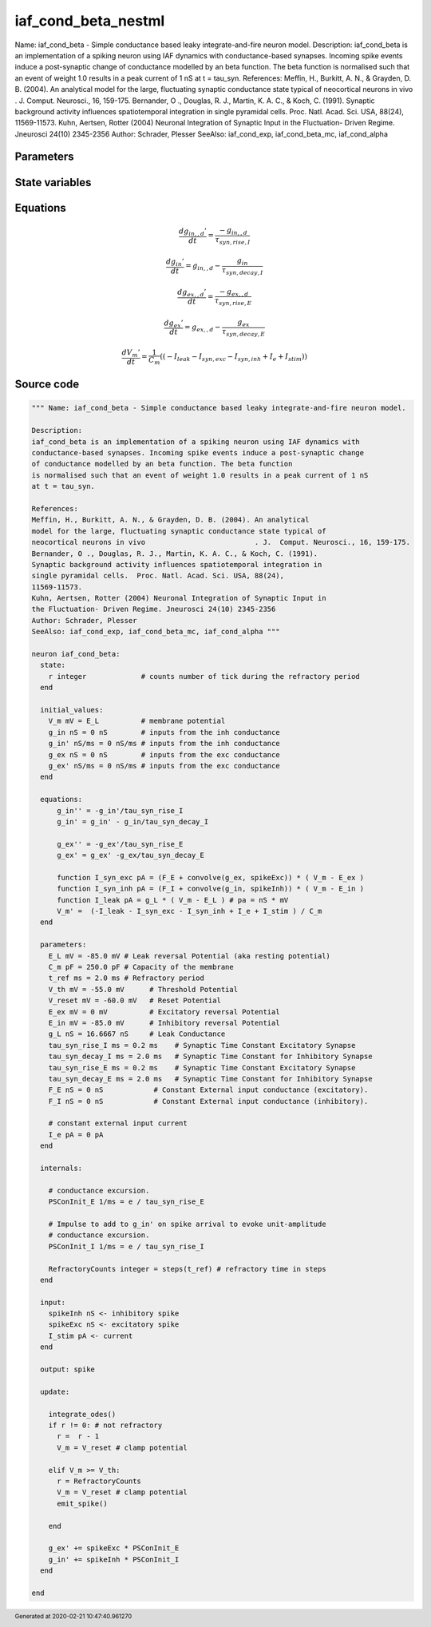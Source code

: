 iaf_cond_beta_nestml
====================

Name: iaf_cond_beta - Simple conductance based leaky integrate-and-fire neuron model. Description: iaf_cond_beta is an implementation of a spiking neuron using IAF dynamics with conductance-based synapses. Incoming spike events induce a post-synaptic change of conductance modelled by an beta function. The beta function is normalised such that an event of weight 1.0 results in a peak current of 1 nS at t = tau_syn. References: Meffin, H., Burkitt, A. N., & Grayden, D. B. (2004). An analytical model for the large, fluctuating synaptic conductance state typical of neocortical neurons in vivo . J. Comput. Neurosci., 16, 159-175. Bernander, O ., Douglas, R. J., Martin, K. A. C., & Koch, C. (1991). Synaptic background activity influences spatiotemporal integration in single pyramidal cells. Proc. Natl. Acad. Sci. USA, 88(24), 11569-11573. Kuhn, Aertsen, Rotter (2004) Neuronal Integration of Synaptic Input in the Fluctuation- Driven Regime. Jneurosci 24(10) 2345-2356 Author: Schrader, Plesser SeeAlso: iaf_cond_exp, iaf_cond_beta_mc, iaf_cond_alpha



Parameters
----------



.. csv-table::
    :header: "Name", "Physical unit", "Default value", "Description"
    :widths: auto    
    "E_L", "mV", "-85.0mV", "Leak reversal Potential (aka resting potential)"    
    "C_m", "pF", "250.0pF", "Capacity of the membrane"    
    "t_ref", "ms", "2.0ms", "Refractory period"    
    "V_th", "mV", "-55.0mV", "Threshold Potential"    
    "V_reset", "mV", "-60.0mV", "Reset Potential"    
    "E_ex", "mV", "0mV", "Excitatory reversal Potential"    
    "E_in", "mV", "-85.0mV", "Inhibitory reversal Potential"    
    "g_L", "nS", "16.6667nS", "Leak Conductance"    
    "tau_syn_rise_I", "ms", "0.2ms", "Synaptic Time Constant Excitatory Synapse"    
    "tau_syn_decay_I", "ms", "2.0ms", "Synaptic Time Constant for Inhibitory Synapse"    
    "tau_syn_rise_E", "ms", "0.2ms", "Synaptic Time Constant Excitatory Synapse"    
    "tau_syn_decay_E", "ms", "2.0ms", "Synaptic Time Constant for Inhibitory Synapse"    
    "F_E", "nS", "0nS", "Constant External input conductance (excitatory)."    
    "F_I", "nS", "0nS", "Constant External input conductance (inhibitory)."    
    "I_e", "pA", "0pA", "constant external input current"




State variables
---------------

.. csv-table::
    :header: "Name", "Physical unit", "Default value", "Description"
    :widths: auto    
    "V_m", "mV", "E_L", "membrane potential"    
    "g_in", "nS", "0nS", "inputs from the inh conductance"    
    "g_in__d", "nS / ms", "0nS / ms", "inputs from the inh conductance"    
    "g_ex", "nS", "0nS", "inputs from the exc conductance"    
    "g_ex__d", "nS / ms", "0nS / ms", "inputs from the exc conductance"




Equations
---------




.. math::
   \frac{ dg_{in,,d}' } { dt }= \frac{ -g_{in,,d} } { \tau_{syn,rise,I} }


.. math::
   \frac{ dg_{in}' } { dt }= g_{in,,d} - \frac{ g_{in} } { \tau_{syn,decay,I} }


.. math::
   \frac{ dg_{ex,,d}' } { dt }= \frac{ -g_{ex,,d} } { \tau_{syn,rise,E} }


.. math::
   \frac{ dg_{ex}' } { dt }= g_{ex,,d} - \frac{ g_{ex} } { \tau_{syn,decay,E} }


.. math::
   \frac{ dV_{m}' } { dt }= \frac 1 { C_{m} } \left( { (-I_{leak} - I_{syn,exc} - I_{syn,inh} + I_{e} + I_{stim}) } \right) 





Source code
-----------

.. code:: nestml

   """ Name: iaf_cond_beta - Simple conductance based leaky integrate-and-fire neuron model.

   Description:
   iaf_cond_beta is an implementation of a spiking neuron using IAF dynamics with
   conductance-based synapses. Incoming spike events induce a post-synaptic change
   of conductance modelled by an beta function. The beta function
   is normalised such that an event of weight 1.0 results in a peak current of 1 nS
   at t = tau_syn.

   References:
   Meffin, H., Burkitt, A. N., & Grayden, D. B. (2004). An analytical
   model for the large, fluctuating synaptic conductance state typical of
   neocortical neurons in vivo				. J.  Comput. Neurosci., 16, 159-175.
   Bernander, O ., Douglas, R. J., Martin, K. A. C., & Koch, C. (1991).
   Synaptic background activity influences spatiotemporal integration in
   single pyramidal cells.  Proc. Natl. Acad. Sci. USA, 88(24),
   11569-11573.
   Kuhn, Aertsen, Rotter (2004) Neuronal Integration of Synaptic Input in
   the Fluctuation- Driven Regime. Jneurosci 24(10) 2345-2356
   Author: Schrader, Plesser
   SeeAlso: iaf_cond_exp, iaf_cond_beta_mc, iaf_cond_alpha """

   neuron iaf_cond_beta:
     state:
       r integer             # counts number of tick during the refractory period
     end

     initial_values:
       V_m mV = E_L          # membrane potential
       g_in nS = 0 nS        # inputs from the inh conductance
       g_in' nS/ms = 0 nS/ms # inputs from the inh conductance
       g_ex nS = 0 nS        # inputs from the exc conductance
       g_ex' nS/ms = 0 nS/ms # inputs from the exc conductance
     end

     equations:
         g_in'' = -g_in'/tau_syn_rise_I
         g_in' = g_in' - g_in/tau_syn_decay_I

         g_ex'' = -g_ex'/tau_syn_rise_E
         g_ex' = g_ex' -g_ex/tau_syn_decay_E

         function I_syn_exc pA = (F_E + convolve(g_ex, spikeExc)) * ( V_m - E_ex )
         function I_syn_inh pA = (F_I + convolve(g_in, spikeInh)) * ( V_m - E_in )
         function I_leak pA = g_L * ( V_m - E_L ) # pa = nS * mV
         V_m' =  (-I_leak - I_syn_exc - I_syn_inh + I_e + I_stim ) / C_m
     end

     parameters:
       E_L mV = -85.0 mV # Leak reversal Potential (aka resting potential)
       C_m pF = 250.0 pF # Capacity of the membrane
       t_ref ms = 2.0 ms # Refractory period
       V_th mV = -55.0 mV      # Threshold Potential
       V_reset mV = -60.0 mV   # Reset Potential
       E_ex mV = 0 mV          # Excitatory reversal Potential
       E_in mV = -85.0 mV      # Inhibitory reversal Potential
       g_L nS = 16.6667 nS     # Leak Conductance
       tau_syn_rise_I ms = 0.2 ms    # Synaptic Time Constant Excitatory Synapse
       tau_syn_decay_I ms = 2.0 ms   # Synaptic Time Constant for Inhibitory Synapse
       tau_syn_rise_E ms = 0.2 ms    # Synaptic Time Constant Excitatory Synapse
       tau_syn_decay_E ms = 2.0 ms   # Synaptic Time Constant for Inhibitory Synapse
       F_E nS = 0 nS            # Constant External input conductance (excitatory).
       F_I nS = 0 nS            # Constant External input conductance (inhibitory).

       # constant external input current
       I_e pA = 0 pA
     end

     internals:

       # conductance excursion.
       PSConInit_E 1/ms = e / tau_syn_rise_E

       # Impulse to add to g_in' on spike arrival to evoke unit-amplitude
       # conductance excursion.
       PSConInit_I 1/ms = e / tau_syn_rise_I

       RefractoryCounts integer = steps(t_ref) # refractory time in steps
     end

     input:
       spikeInh nS <- inhibitory spike
       spikeExc nS <- excitatory spike
       I_stim pA <- current
     end

     output: spike

     update:

       integrate_odes()
       if r != 0: # not refractory
         r =  r - 1
         V_m = V_reset # clamp potential

       elif V_m >= V_th:
         r = RefractoryCounts
         V_m = V_reset # clamp potential
         emit_spike()

       end

       g_ex' += spikeExc * PSConInit_E
       g_in' += spikeInh * PSConInit_I
     end

   end




.. footer::

   Generated at 2020-02-21 10:47:40.961270